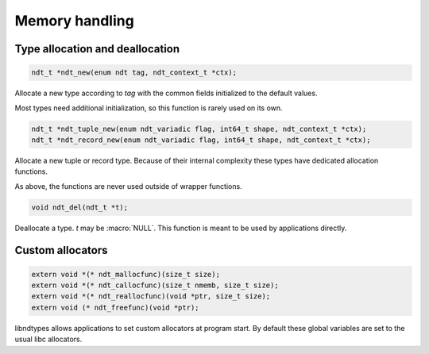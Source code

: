 

.. meta::
   :robots: index,follow
   :description: libndtypes documentation


Memory handling
===============

Type allocation and deallocation
--------------------------------

.. code-block:: c

   ndt_t *ndt_new(enum ndt tag, ndt_context_t *ctx);

Allocate a new type according to *tag* with the common fields initialized to
the default values.

Most types need additional initialization, so this function is rarely used
on its own.


.. code-block:: c

   ndt_t *ndt_tuple_new(enum ndt_variadic flag, int64_t shape, ndt_context_t *ctx);
   ndt_t *ndt_record_new(enum ndt_variadic flag, int64_t shape, ndt_context_t *ctx);

Allocate a new tuple or record type. Because of their internal complexity
these types have dedicated allocation functions.

As above, the functions are never used outside of wrapper functions.


.. code-block:: c

   void ndt_del(ndt_t *t);

Deallocate a type.  *t* may be :macro:`NULL`.  This function is meant to
be used by applications directly.


Custom allocators
-----------------

.. code-block:: c

   extern void *(* ndt_mallocfunc)(size_t size);
   extern void *(* ndt_callocfunc)(size_t nmemb, size_t size);
   extern void *(* ndt_reallocfunc)(void *ptr, size_t size);
   extern void (* ndt_freefunc)(void *ptr);

libndtypes allows applications to set custom allocators at program start.
By default these global variables are set to the usual libc allocators.


